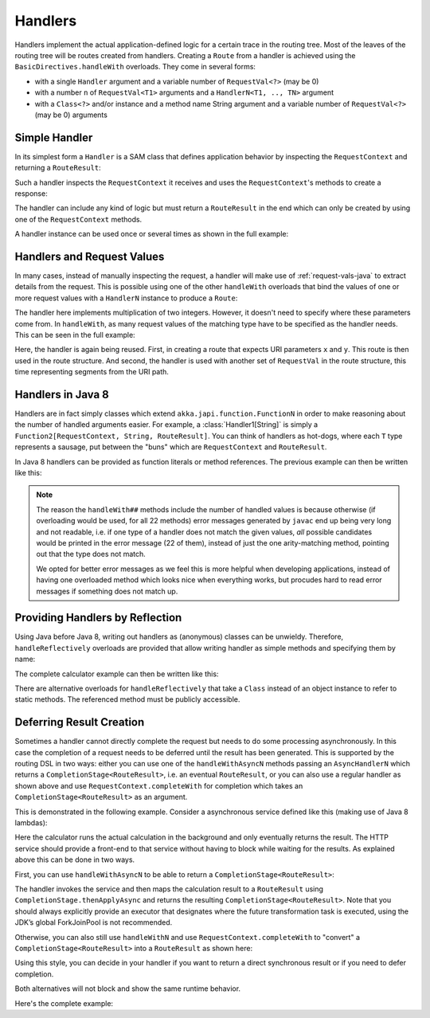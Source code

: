.. _handlers-java:

Handlers
========

Handlers implement the actual application-defined logic for a certain trace in the routing tree. Most of the leaves of
the routing tree will be routes created from handlers. Creating a ``Route`` from a handler is achieved using the
``BasicDirectives.handleWith`` overloads. They come in several forms:

* with a single ``Handler`` argument and a variable number of ``RequestVal<?>`` (may be 0)
* with a number ``n`` of ``RequestVal<T1>`` arguments and a ``HandlerN<T1, .., TN>`` argument
* with a ``Class<?>`` and/or instance and a method name String argument and a variable number of ``RequestVal<?>`` (may be 0)
  arguments

Simple Handler
--------------

In its simplest form a ``Handler`` is a SAM class that defines application behavior
by inspecting the ``RequestContext`` and returning a ``RouteResult``:

.. includecode:: /../../akka-http/src/main/scala/akka/http/javadsl/server/Handler.scala
   :include: handler

Such a handler inspects the ``RequestContext`` it receives and uses the ``RequestContext``'s methods to
create a response:

.. includecode:: /../../akka-http-tests/src/test/java/docs/http/javadsl/server/HandlerExampleDocTest.java
  :include: simple-handler

The handler can include any kind of logic but must return a ``RouteResult`` in the end which can only
be created by using one of the ``RequestContext`` methods.

A handler instance can be used once or several times as shown in the full example:

.. includecode:: /../../akka-http-tests/src/test/java/docs/http/javadsl/server/HandlerExampleDocTest.java
  :include: simple-handler-example-full

Handlers and Request Values
---------------------------

In many cases, instead of manually inspecting the request, a handler will make use of :ref:`request-vals-java`
to extract details from the request. This is possible using one of the other ``handleWith`` overloads that bind
the values of one or more request values with a ``HandlerN`` instance to produce a ``Route``:

.. includecode:: /../../akka-http-tests/src/test/java/docs/http/javadsl/server/HandlerExampleDocTest.java
  :include: handler2

The handler here implements multiplication of two integers. However, it doesn't need to specify where these
parameters come from. In ``handleWith``, as many request values of the matching type have to be specified as the
handler needs. This can be seen in the full example:

.. includecode:: /../../akka-http-tests/src/test/java/docs/http/javadsl/server/HandlerExampleDocTest.java
  :include: handler2-example-full

Here, the handler is again being reused. First, in creating a route that expects URI parameters ``x`` and ``y``. This
route is then used in the route structure. And second, the handler is used with another set of ``RequestVal`` in the
route structure, this time representing segments from the URI path.

Handlers in Java 8
------------------

Handlers are in fact simply classes which extend ``akka.japi.function.FunctionN`` in order to make reasoning
about the number of handled arguments easier. For example, a :class:`Handler1[String]` is simply a
``Function2[RequestContext, String, RouteResult]``. You can think of handlers as hot-dogs, where each ``T``
type represents a sausage, put between the "buns" which are ``RequestContext`` and ``RouteResult``.

In Java 8 handlers can be provided as function literals or method references. The previous example can then be written
like this:

.. includecode:: /../../akka-http-tests/src/test/java/docs/http/javadsl/server/HandlerExampleDocTest.java
   :include: handler2-java8-example-full


.. note::
  The reason the ``handleWith##`` methods include the number of handled values is because otherwise (if overloading would
  be used, for all 22 methods) error messages generated by ``javac`` end up being very long and not readable, i.e.
  if one type of a handler does not match the given values, *all* possible candidates would be printed in the error message
  (22 of them), instead of just the one arity-matching method, pointing out that the type does not match.

  We opted for better error messages as we feel this is more helpful when developing applications,
  instead of having one overloaded method which looks nice when everything works, but procudes hard to read error
  messages if something does not match up.

Providing Handlers by Reflection
--------------------------------

Using Java before Java 8, writing out handlers as (anonymous) classes can be unwieldy. Therefore, ``handleReflectively``
overloads are provided that allow writing handler as simple methods and specifying them by name:

.. includecode:: /../../akka-http-tests/src/test/java/docs/http/javadsl/server/HandlerExampleDocTest.java
  :include: reflective

The complete calculator example can then be written like this:

.. includecode:: /../../akka-http-tests/src/test/java/docs/http/javadsl/server/HandlerExampleDocTest.java
  :include: reflective-example-full

There are alternative overloads for ``handleReflectively`` that take a ``Class`` instead of an object instance to refer to
static methods. The referenced method must be publicly accessible.

Deferring Result Creation
-------------------------

Sometimes a handler cannot directly complete the request but needs to do some processing asynchronously. In this case
the completion of a request needs to be deferred until the result has been generated. This is supported by the routing
DSL in two ways: either you can use one of the ``handleWithAsyncN`` methods passing an ``AsyncHandlerN`` which
returns a ``CompletionStage<RouteResult>``, i.e. an eventual ``RouteResult``, or you can also use a regular handler as shown
above and use ``RequestContext.completeWith`` for completion which takes an ``CompletionStage<RouteResult>`` as an argument.

This is demonstrated in the following example. Consider a asynchronous service defined like this
(making use of Java 8 lambdas):

.. includecode:: /../../akka-http-tests/src/test/java/docs/http/javadsl/server/HandlerExampleDocTest.java
  :include: async-service-definition

Here the calculator runs the actual calculation in the background and only eventually returns the result. The HTTP
service should provide a front-end to that service without having to block while waiting for the results. As explained
above this can be done in two ways.

First, you can use ``handleWithAsyncN`` to be able to return a ``CompletionStage<RouteResult>``:

.. includecode:: /../../akka-http-tests/src/test/java/docs/http/javadsl/server/HandlerExampleDocTest.java
  :include: async-handler-1

The handler invokes the service and then maps the calculation result to a ``RouteResult`` using ``CompletionStage.thenApplyAsync`` and
returns the resulting ``CompletionStage<RouteResult>``. Note that you should always explicitly provide an executor that designates
where the future transformation task is executed, using the JDK’s global ForkJoinPool is not recommended.

Otherwise, you can also still use ``handleWithN`` and use ``RequestContext.completeWith`` to "convert" a
``CompletionStage<RouteResult>`` into a ``RouteResult`` as shown here:

.. includecode:: /../../akka-http-tests/src/test/java/docs/http/javadsl/server/HandlerExampleDocTest.java
  :include: async-handler-2

Using this style, you can decide in your handler if you want to return a direct synchronous result or if you need
to defer completion.

Both alternatives will not block and show the same runtime behavior.

Here's the complete example:

.. includecode:: /../../akka-http-tests/src/test/java/docs/http/javadsl/server/HandlerExampleDocTest.java
  :include: async-example-full
